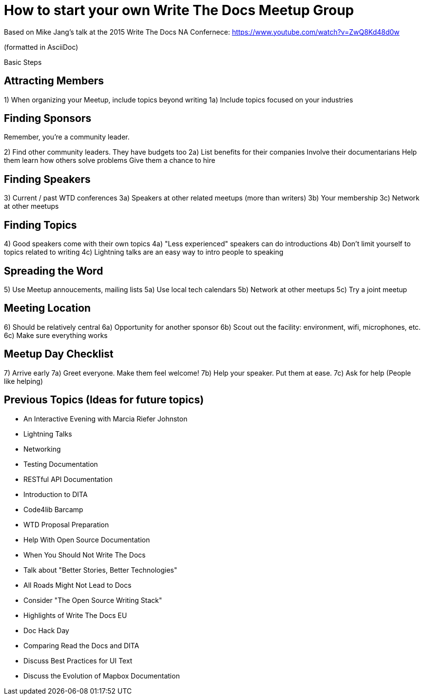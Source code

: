 = How to start your own Write The Docs Meetup Group

Based on Mike Jang's talk at the 2015 Write The Docs NA Confernece:
https://www.youtube.com/watch?v=ZwQ8Kd48d0w

(formatted in AsciiDoc)

Basic Steps

== Attracting Members

1) When organizing your Meetup, include topics beyond writing
1a) Include topics focused on your industries 


== Finding Sponsors

Remember, you're a community leader.

2) Find other community leaders. They have budgets too
2a) List benefits for their companies
Involve their documentarians
Help them learn how others solve problems
Give them a chance to hire

== Finding Speakers

3) Current / past WTD conferences
3a) Speakers at other related meetups (more than writers)
3b) Your membership
3c) Network at other meetups


== Finding Topics

4) Good speakers come with their own topics
4a) "Less experienced" speakers can do introductions
4b) Don't limit yourself to topics related to writing
4c) Lightning talks are an easy way to intro people to speaking


== Spreading the Word

5) Use Meetup annoucements, mailing lists
5a) Use local tech calendars
5b) Network at other meetups
5c) Try a joint meetup

== Meeting Location

6) Should be relatively central
6a) Opportunity for another sponsor
6b) Scout out the facility: environment, wifi, microphones, etc.
6c) Make sure everything works

== Meetup Day Checklist

7) Arrive early
7a) Greet everyone. Make them feel welcome!
7b) Help your speaker. Put them at ease.
7c) Ask for help (People like helping)

== Previous Topics (Ideas for future topics)

- An Interactive Evening with Marcia Riefer Johnston
- Lightning Talks
- Networking
- Testing Documentation
- RESTful API Documentation
- Introduction to DITA
- Code4lib Barcamp
- WTD Proposal Preparation
- Help With Open Source Documentation
- When You Should Not Write The Docs
- Talk about "Better Stories, Better Technologies"
- All Roads Might Not Lead to Docs
- Consider "The Open Source Writing Stack"
- Highlights of Write The Docs EU
- Doc Hack Day
- Comparing Read the Docs and DITA
- Discuss Best Practices for UI Text
- Discuss the Evolution of Mapbox Documentation
